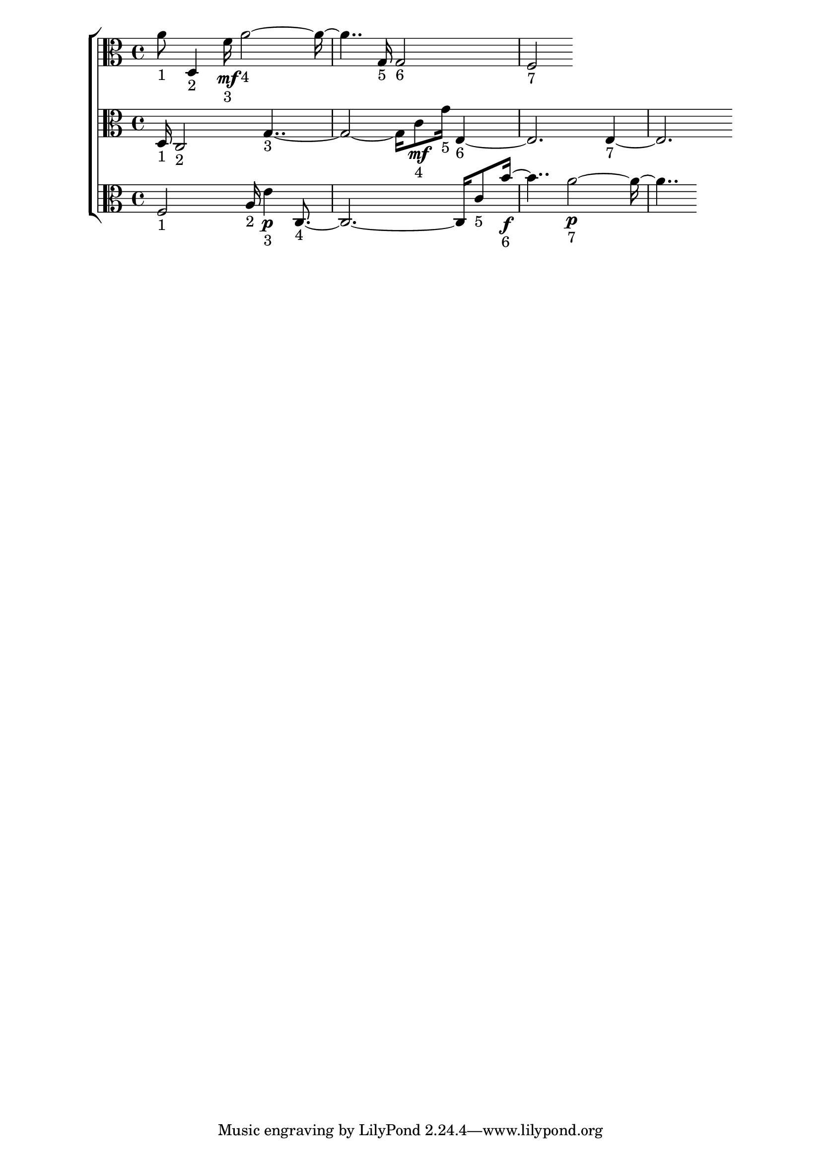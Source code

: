 
\version "2.24.4" 


\new ChoirStaff <<



\new Staff <<
  \new Voice \with {
  \remove Note_heads_engraver
  \consists Completion_heads_engraver
  \remove Rest_engraver
  \consists Completion_rest_engraver
  }
  {
  \clef alto
  \time 4/4
  {
    a'8-"1"
    d4-"2"
    f'16\mf-"3"
    a'1-"4"
    g16-"5"
    g2-"6"
    f2-"7"
}
}
>>


\new Staff <<
  \new Voice \with {
  \remove Note_heads_engraver
  \consists Completion_heads_engraver
  \remove Rest_engraver
  \consists Completion_rest_engraver
  }
  {
  \clef alto
  \time 4/4
  {
    d16-"1"
    c2-"2"
    g1-"3"
    c'8\mf-"4"
    g'16-"5"
    e1-"6"
    e1-"7"
}
}
>>


\new Staff <<
  \new Voice \with {
  \remove Note_heads_engraver
  \consists Completion_heads_engraver
  \remove Rest_engraver
  \consists Completion_rest_engraver
  }
  {
  \clef alto
  \time 4/4
  {
    f2-"1"
    a16-"2"
    e'4\p-"3"
    c1-"4"
    c'8-"5"
    b'2\f-"6"
    a'1\p-"7"
}
}
>>
>>